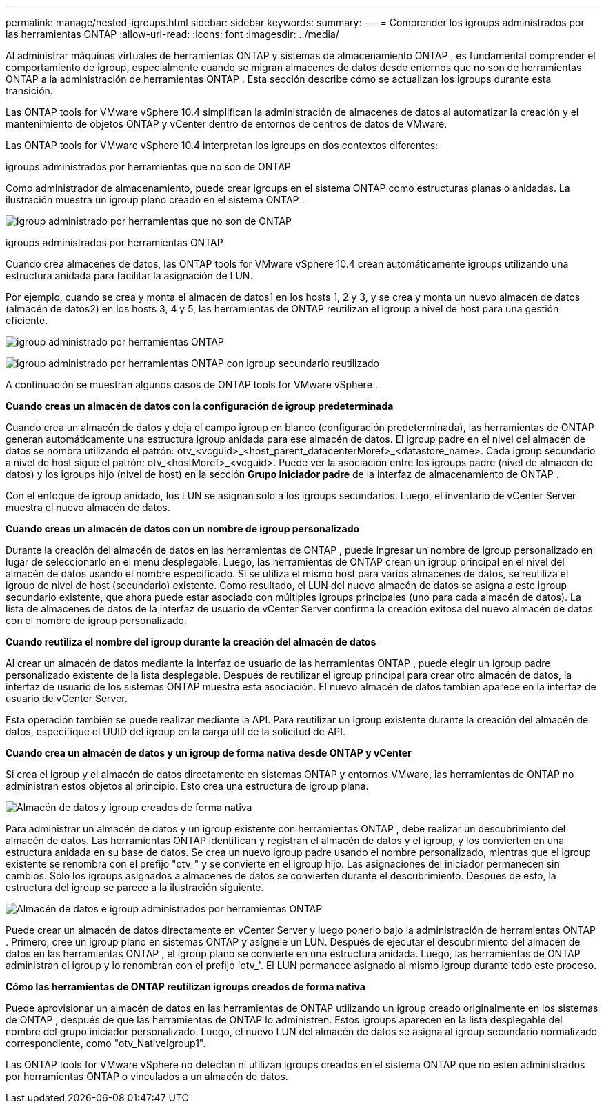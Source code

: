 ---
permalink: manage/nested-igroups.html 
sidebar: sidebar 
keywords:  
summary:  
---
= Comprender los igroups administrados por las herramientas ONTAP
:allow-uri-read: 
:icons: font
:imagesdir: ../media/


[role="lead"]
Al administrar máquinas virtuales de herramientas ONTAP y sistemas de almacenamiento ONTAP , es fundamental comprender el comportamiento de igroup, especialmente cuando se migran almacenes de datos desde entornos que no son de herramientas ONTAP a la administración de herramientas ONTAP .  Esta sección describe cómo se actualizan los igroups durante esta transición.

Las ONTAP tools for VMware vSphere 10.4 simplifican la administración de almacenes de datos al automatizar la creación y el mantenimiento de objetos ONTAP y vCenter dentro de entornos de centros de datos de VMware.

Las ONTAP tools for VMware vSphere 10.4 interpretan los igroups en dos contextos diferentes:

.igroups administrados por herramientas que no son de ONTAP
Como administrador de almacenamiento, puede crear igroups en el sistema ONTAP como estructuras planas o anidadas.  La ilustración muestra un igroup plano creado en el sistema ONTAP .

image:../media/non-otv-managed.png["igroup administrado por herramientas que no son de ONTAP"]

.igroups administrados por herramientas ONTAP
Cuando crea almacenes de datos, las ONTAP tools for VMware vSphere 10.4 crean automáticamente igroups utilizando una estructura anidada para facilitar la asignación de LUN.

Por ejemplo, cuando se crea y monta el almacén de datos1 en los hosts 1, 2 y 3, y se crea y monta un nuevo almacén de datos (almacén de datos2) en los hosts 3, 4 y 5, las herramientas de ONTAP reutilizan el igroup a nivel de host para una gestión eficiente.

image:../media/otv-managed.png["igroup administrado por herramientas ONTAP"]

image:../media/otv-managed2.png["igroup administrado por herramientas ONTAP con igroup secundario reutilizado"]

A continuación se muestran algunos casos de ONTAP tools for VMware vSphere .

*Cuando creas un almacén de datos con la configuración de igroup predeterminada*

Cuando crea un almacén de datos y deja el campo igroup en blanco (configuración predeterminada), las herramientas de ONTAP generan automáticamente una estructura igroup anidada para ese almacén de datos.  El igroup padre en el nivel del almacén de datos se nombra utilizando el patrón: otv_<vcguid>_<host_parent_datacenterMoref>_<datastore_name>.  Cada igroup secundario a nivel de host sigue el patrón: otv_<hostMoref>_<vcguid>.  Puede ver la asociación entre los igroups padre (nivel de almacén de datos) y los igroups hijo (nivel de host) en la sección *Grupo iniciador padre* de la interfaz de almacenamiento de ONTAP .

Con el enfoque de igroup anidado, los LUN se asignan solo a los igroups secundarios. Luego, el inventario de vCenter Server muestra el nuevo almacén de datos.

*Cuando creas un almacén de datos con un nombre de igroup personalizado*

Durante la creación del almacén de datos en las herramientas de ONTAP , puede ingresar un nombre de igroup personalizado en lugar de seleccionarlo en el menú desplegable.  Luego, las herramientas de ONTAP crean un igroup principal en el nivel del almacén de datos usando el nombre especificado.  Si se utiliza el mismo host para varios almacenes de datos, se reutiliza el igroup de nivel de host (secundario) existente.  Como resultado, el LUN del nuevo almacén de datos se asigna a este igroup secundario existente, que ahora puede estar asociado con múltiples igroups principales (uno para cada almacén de datos).  La lista de almacenes de datos de la interfaz de usuario de vCenter Server confirma la creación exitosa del nuevo almacén de datos con el nombre de igroup personalizado.

*Cuando reutiliza el nombre del igroup durante la creación del almacén de datos*

Al crear un almacén de datos mediante la interfaz de usuario de las herramientas ONTAP , puede elegir un igroup padre personalizado existente de la lista desplegable.  Después de reutilizar el igroup principal para crear otro almacén de datos, la interfaz de usuario de los sistemas ONTAP muestra esta asociación.  El nuevo almacén de datos también aparece en la interfaz de usuario de vCenter Server.

Esta operación también se puede realizar mediante la API.  Para reutilizar un igroup existente durante la creación del almacén de datos, especifique el UUID del igroup en la carga útil de la solicitud de API.

*Cuando crea un almacén de datos y un igroup de forma nativa desde ONTAP y vCenter*

Si crea el igroup y el almacén de datos directamente en sistemas ONTAP y entornos VMware, las herramientas de ONTAP no administran estos objetos al principio.  Esto crea una estructura de igroup plana.

image:../media/vmfsds-native.png["Almacén de datos y igroup creados de forma nativa"]

Para administrar un almacén de datos y un igroup existente con herramientas ONTAP , debe realizar un descubrimiento del almacén de datos.  Las herramientas ONTAP identifican y registran el almacén de datos y el igroup, y los convierten en una estructura anidada en su base de datos.  Se crea un nuevo igroup padre usando el nombre personalizado, mientras que el igroup existente se renombra con el prefijo "otv_" y se convierte en el igroup hijo.  Las asignaciones del iniciador permanecen sin cambios.  Sólo los igroups asignados a almacenes de datos se convierten durante el descubrimiento.  Después de esto, la estructura del igroup se parece a la ilustración siguiente.

image:../media/otv-ds.png["Almacén de datos e igroup administrados por herramientas ONTAP"]

Puede crear un almacén de datos directamente en vCenter Server y luego ponerlo bajo la administración de herramientas ONTAP .  Primero, cree un igroup plano en sistemas ONTAP y asígnele un LUN.  Después de ejecutar el descubrimiento del almacén de datos en las herramientas ONTAP , el igroup plano se convierte en una estructura anidada.  Luego, las herramientas de ONTAP administran el igroup y lo renombran con el prefijo 'otv_'.  El LUN permanece asignado al mismo igroup durante todo este proceso.

*Cómo las herramientas de ONTAP reutilizan igroups creados de forma nativa*

Puede aprovisionar un almacén de datos en las herramientas de ONTAP utilizando un igroup creado originalmente en los sistemas de ONTAP , después de que las herramientas de ONTAP lo administren.  Estos igroups aparecen en la lista desplegable del nombre del grupo iniciador personalizado.  Luego, el nuevo LUN del almacén de datos se asigna al igroup secundario normalizado correspondiente, como "otv_NativeIgroup1".

Las ONTAP tools for VMware vSphere no detectan ni utilizan igroups creados en el sistema ONTAP que no estén administrados por herramientas ONTAP o vinculados a un almacén de datos.

